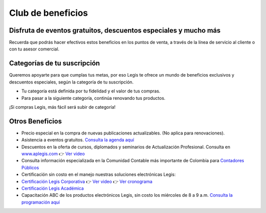 Club de beneficios
==================

Disfruta de eventos gratuitos, descuentos especiales y mucho más
----------------------------------------------------------------

Recuerda que podrás hacer efectivos estos beneficios en los puntos de
venta, a través de la línea de servicio al cliente o con tu asesor
comercial.

Categorías de tu suscripción
----------------------------

Queremos apoyarte para que cumplas tus metas, por eso Legis te ofrece un
mundo de beneficios exclusivos y descuentos especiales, según la
categoría de tu suscripción.

-  Tu categoría está definida por tu fidelidad y el valor de tus
   compras.
-  Para pasar a la siguiente categoría, continúa renovando tus
   productos.

¡Si compras Legis, más fácil será subir de categoría!

Otros Beneficios
----------------

-  Precio especial en la compra de nuevas publicaciones actualizables.
   (No aplica para renovaciones).

-  Asistencia a eventos gratuitos. `Consulta la agenda
   aquí <http://mercadeouys.legis.com.co/legis/co/diseno/landing/calendario/calendario.html>`__

-  Descuentos en la oferta de cursos, diplomados y seminarios de
   Actualización Profesional. Consulta en
   `www.aplegis.com <https://www.aplegis.com/>`__ 👉 `Ver
   video <https://www.youtube.com/watch?v=3ewsSDaF0jk>`__

-  Consulta información especializada en la Comunidad Contable más
   importante de Colombia para `Contadores
   Públicos <https://www.comunidadcontable.com/home.asp?>`__

-  Certificación sin costo en el manejo nuestras soluciones electrónicas
   Legis:

-  `Certificación Legis
   Corporativa <https://conocimiento.legis.com.co/hubfs/Certificaci%C3%B3n-Legis-2022_.pdf>`__
   👉 `Ver video <https://www.youtube.com/watch?v=3kJ30Gj2C0I>`__ 👉 `Ver
   cronograma <https://conocimiento.legis.com.co/hubfs/Certificaci%C3%B3n-Legis-2022.pdf>`__

-  `Certificación Legis
   Académica <https://conocimiento.legis.com.co/hubfs/Certificacion%20LEGIS%20Academica%202021.pdf>`__

-  Capacitación ABC de los productos electrónicos Legis, sin costo los
   miércoles de 8 a 9 a.m. `Consulta la programación
   aquí <https://register.gotowebinar.com/rt/8875626616161039888>`__
